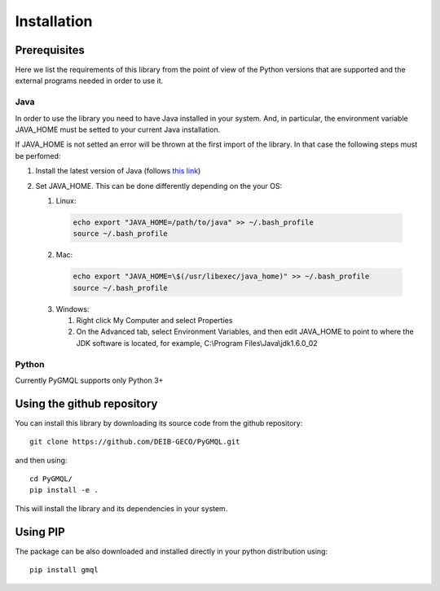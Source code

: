 Installation
============

-------------
Prerequisites
-------------

Here we list the requirements of this library from the point of view of the Python
versions that are supported and the external programs needed in order to use it.

++++
Java
++++

In order to use the library you need to have Java installed in your system. And, in particular,
the environment variable JAVA_HOME must be setted to your current Java installation.

If JAVA_HOME is not setted an error will be thrown at the first import of the library.
In that case the following steps must be perfomed:

1. Install the latest version of Java (follows `this link <https://www.java.com/it/download/>`_)
2. Set JAVA_HOME. This can be done differently depending on the your OS:

   1. Linux:

    .. code-block:: none

       echo export "JAVA_HOME=/path/to/java" >> ~/.bash_profile
       source ~/.bash_profile


   2. Mac:

    .. code-block:: none

       echo export "JAVA_HOME=\$(/usr/libexec/java_home)" >> ~/.bash_profile
       source ~/.bash_profile

   3. Windows:

      1. Right click My Computer and select Properties
      2. On the Advanced tab, select Environment Variables, and then edit JAVA_HOME to point to where the JDK software is located, for example, C:\\Program Files\\Java\\jdk1.6.0_02

++++++
Python
++++++
Currently PyGMQL supports only Python 3+


---------------------------
Using the github repository
---------------------------
You can install this library by downloading its source code from the github repository::

    git clone https://github.com/DEIB-GECO/PyGMQL.git

and then using::

    cd PyGMQL/
    pip install -e .

This will install the library and its dependencies in your system.

---------
Using PIP
---------
The package can be also downloaded and installed directly in your python distribution using::

    pip install gmql

